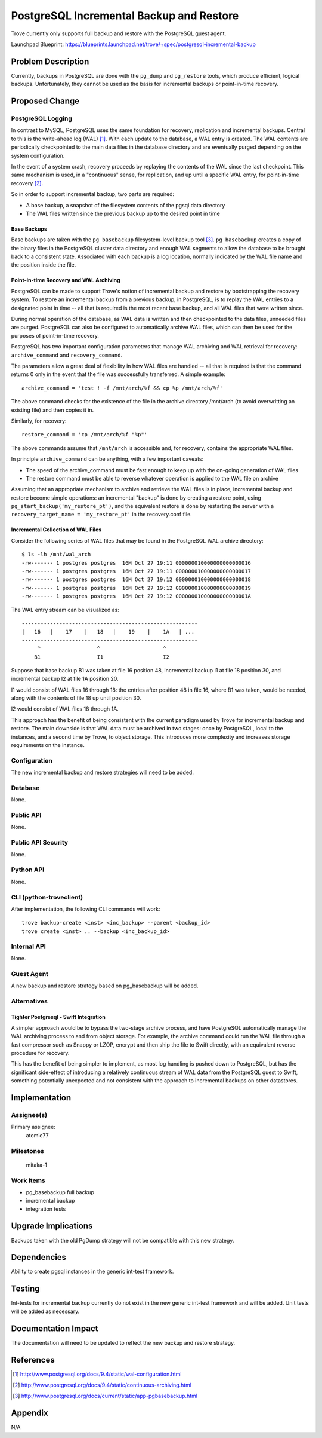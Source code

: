 ..
    This work is licensed under a Creative Commons Attribution 3.0 Unported
    License.

    http://creativecommons.org/licenses/by/3.0/legalcode

    Sections of this template were taken directly from the Nova spec
    template at:
    https://github.com/openstack/nova-specs/blob/master/specs/template.rst

..


=========================================
PostgreSQL Incremental Backup and Restore
=========================================

.. If section numbers are desired, unindent this
    .. sectnum::

.. If a TOC is desired, unindent this
    .. contents::

Trove currently only supports full backup and restore with the PostgreSQL guest
agent.

Launchpad Blueprint:
https://blueprints.launchpad.net/trove/+spec/postgresql-incremental-backup



Problem Description
===================

Currently, backups in PostgreSQL are done with the ``pg_dump`` and
``pg_restore`` tools, which produce efficient, logical backups. Unfortunately,
they cannot be used as the basis for incremental backups or point-in-time
recovery.


Proposed Change
===============


PostgreSQL Logging
------------------

In contrast to MySQL, PostgreSQL uses the same foundation for recovery,
replication and incremental backups. Central to this is the write-ahead log
(WAL) [1]_. With each update to the database, a WAL entry is created. The WAL
contents are periodically checkpointed to the main data files in the database
directory and are eventually purged depending on the system configuration.

In the event of a system crash, recovery proceeds by replaying the contents of
the WAL since the last checkpoint. This same mechanism is used, in a
"continuous" sense, for replication, and up until a specific WAL entry, for
point-in-time recovery [2]_.

So in order to support incremental backup, two parts are required:

* A base backup, a snapshot of the filesystem contents of the pgsql data
  directory

* The WAL files written since the previous backup up to the desired point in
  time

Base Backups
~~~~~~~~~~~~

Base backups are taken with the ``pg_basebackup`` filesystem-level backup tool
[3]_. ``pg_basebackup`` creates a copy of the binary files in the PostgreSQL
cluster data directory and enough WAL segments to allow the database to be
brought back to a consistent state. Associated with each backup is a log
location, normally indicated by the WAL file name and the position inside the
file.


Point-in-time Recovery and WAL Archiving
~~~~~~~~~~~~~~~~~~~~~~~~~~~~~~~~~~~~~~~~

PostgreSQL can be made to support Trove's notion of incremental backup and
restore by bootstrapping the recovery system. To restore an incremental backup
from a previous backup, in PostgreSQL, is to replay the WAL entries to a
designated point in time -- all that is required is the most recent base
backup, and all WAL files that were written since.

During normal operation of the database, as WAL data is written and then
checkpointed to the data files, unneeded files are purged. PostgreSQL can also
be configured to automatically archive WAL files, which can then be used for
the purposes of point-in-time recovery.


PostgreSQL has two important configuration parameters that manage WAL archiving
and WAL retrieval for recovery: ``archive_command`` and ``recovery_command``.

The parameters allow a great deal of flexibility in how WAL files are handled
-- all that is required is that the command returns 0 only in the event that
the file was successfully transferred. A simple example::

    archive_command = 'test ! -f /mnt/arch/%f && cp %p /mnt/arch/%f'

The above command checks for the existence of the file in the archive directory
/mnt/arch (to avoid overwritting an existing file) and then copies it in.

Similarly, for recovery::

    restore_command = 'cp /mnt/arch/%f "%p"'

The above commands assume that ``/mnt/arch`` is accessible and, for recovery,
contains the appropriate WAL files.

In principle ``archive_command`` can be anything, with a few important caveats:

* The speed of the archive_command must be fast enough to keep up with the
  on-going generation of WAL files

* The restore command must be able to reverse whatever operation is applied
  to the WAL file on archive


Assuming that an appropriate mechanism to archive and retrieve the WAL files is
in place,  incremental backup and restore become simple operations: an
incremental "backup" is done by creating a restore point, using
``pg_start_backup('my_restore_pt')``, and the equivalent restore is done by
restarting the server with a ``recovery_target_name = 'my_restore_pt'`` in the
recovery.conf file.


Incremental Collection of WAL Files
~~~~~~~~~~~~~~~~~~~~~~~~~~~~~~~~~~~

Consider the following series of WAL files that may be found in the PostgreSQL
WAL archive directory::

    $ ls -lh /mnt/wal_arch
    -rw------- 1 postgres postgres  16M Oct 27 19:11 000000010000000000000016
    -rw------- 1 postgres postgres  16M Oct 27 19:11 000000010000000000000017
    -rw------- 1 postgres postgres  16M Oct 27 19:12 000000010000000000000018
    -rw------- 1 postgres postgres  16M Oct 27 19:12 000000010000000000000019
    -rw------- 1 postgres postgres  16M Oct 27 19:12 00000001000000000000001A

The WAL entry stream can be visualized as::

    --------------------------------------------------------
    |   16   |    17    |   18   |    19    |    1A   | ...
    --------------------------------------------------------
         ^                  ^                    ^
        B1                  I1                   I2

Suppose that base backup B1 was taken at file 16 position 48, incremental
backup I1 at file 18 position 30, and incremental backup I2 at file 1A
position 20.

I1 would consist of WAL files 16 through 18: the entries after position 48 in
file 16, where B1 was taken, would be needed, along with the contents of file
18 up until position 30.

I2 would consist of WAL files 18 through 1A.

This approach has the benefit of being consistent with the current paradigm
used by Trove for incremental backup and restore. The main downside is that
WAL data must be archived in two stages: once by PostgreSQL, local to the
instances, and a second time by Trove, to object storage. This introduces more
complexity and increases storage requirements on the instance.


Configuration
-------------

The new incremental backup and restore strategies will need to be added.

Database
--------

None.


Public API
----------

None.


Public API Security
-------------------

None.


Python API
----------

None.


CLI (python-troveclient)
------------------------

After implementation, the following CLI commands will work::

    trove backup-create <inst> <inc_backup> --parent <backup_id>
    trove create <inst> .. --backup <inc_backup_id>



Internal API
------------

None.


Guest Agent
-----------

A new backup and restore strategy based on pg_basebackup will be added.


Alternatives
------------


Tighter Postgresql - Swift Integration
~~~~~~~~~~~~~~~~~~~~~~~~~~~~~~~~~~~~~~

A simpler approach would be to bypass the two-stage archive process, and have
PostgreSQL automatically manage the WAL archiving process to and from object
storage. For example, the archive command could run the WAL file through a
fast compressor such as Snappy or LZOP, encrypt and then ship the file to
Swift directly, with an equivalent reverse procedure for recovery.

This has the benefit of being simpler to implement, as most log handling is
pushed down to PostgreSQL, but has the significant side-effect of introducing
a relatively continuous stream of WAL data from the PostgreSQL guest to Swift,
something potentially unexpected and not consistent with the approach to
incremental backups on other datastores.


Implementation
==============

Assignee(s)
-----------

Primary assignee:
  atomic77


Milestones
----------

  mitaka-1

Work Items
----------

* pg_basebackup full backup

* incremental backup

* integration tests

Upgrade Implications
====================

Backups taken with the old PgDump strategy will not be compatible with this new
strategy.


Dependencies
============

Ability to create pgsql instances in the generic int-test framework.

Testing
=======

Int-tests for incremental backup currently do not exist in the new generic
int-test framework and will be added. Unit tests will be added as necessary.


Documentation Impact
====================

The documentation will need to be updated to reflect the new backup and restore
strategy.


References
==========


.. [1] http://www.postgresql.org/docs/9.4/static/wal-configuration.html

.. [2] http://www.postgresql.org/docs/9.4/static/continuous-archiving.html

.. [3] http://www.postgresql.org/docs/current/static/app-pgbasebackup.html

Appendix
========

N/A
